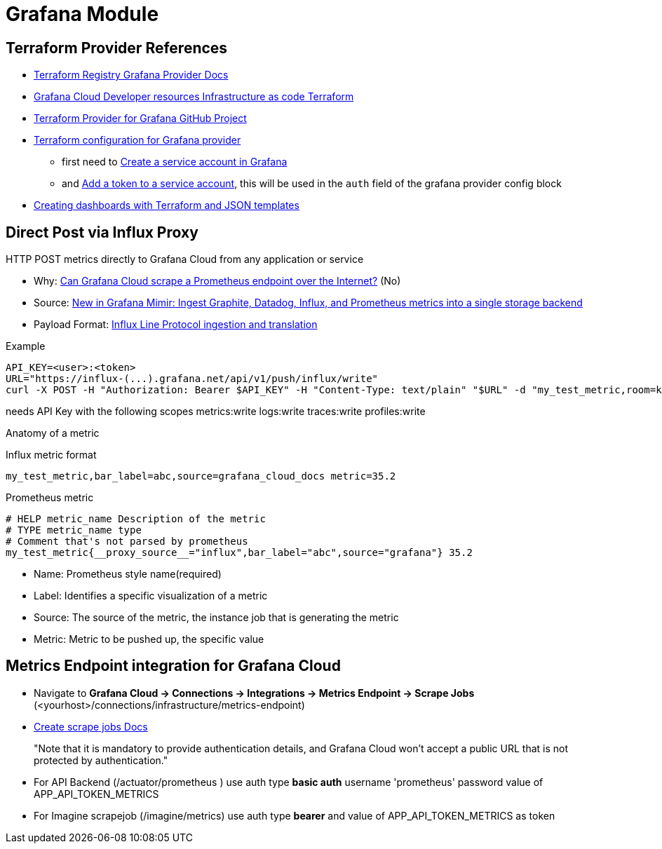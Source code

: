 = Grafana Module

== Terraform Provider References

* https://registry.terraform.io/providers/grafana/grafana/latest/docs[Terraform Registry Grafana Provider Docs]
* https://grafana.com/docs/grafana-cloud/developer-resources/infrastructure-as-code/terraform/[Grafana Cloud  Developer resources  Infrastructure as code  Terraform]
* https://github.com/grafana/terraform-provider-grafana[Terraform Provider for Grafana GitHub Project]
* https://grafana.com/docs/grafana-cloud/developer-resources/infrastructure-as-code/terraform/dashboards-github-action/#terraform-configuration-for-grafana-provider[Terraform configuration for Grafana provider]
** first need to https://grafana.com/docs/grafana/latest/administration/service-accounts/#create-a-service-account-in-grafana[Create a service account in Grafana]
** and https://grafana.com/docs/grafana/latest/administration/service-accounts/#add-a-token-to-a-service-account-in-grafana[Add a token to a service account], this will be used in the `auth` field of the grafana provider config block

* https://newrelic.com/blog/how-to-relic/create-nr-dashboards-with-terraform-part-1[Creating dashboards with Terraform and JSON templates]


== Direct Post via Influx Proxy

====
HTTP POST metrics directly to Grafana Cloud from any application or service
====

* Why: https://community.grafana.com/t/can-grafana-cloud-scrape-a-prometheus-endpoint-over-the-internet/83608/3[Can Grafana Cloud scrape a Prometheus endpoint over the Internet?] (No)
* Source: https://grafana.com/blog/2022/07/25/new-in-grafana-mimir-ingest-graphite-datadog-influx-and-prometheus-metrics-into-a-single-storage-backend/[New in Grafana Mimir: Ingest Graphite, Datadog, Influx, and Prometheus metrics into a single storage backend]
* Payload Format: https://github.com/grafana/influx2cortex?tab=readme-ov-file#influx-line-protocol-ingestion-and-translation[Influx Line Protocol ingestion and translation]

.Example
----
API_KEY=<user>:<token>
URL="https://influx-(...).grafana.net/api/v1/push/influx/write"
curl -X POST -H "Authorization: Bearer $API_KEY" -H "Content-Type: text/plain" "$URL" -d "my_test_metric,room=kitchen,source=grafana_cloud_docs metric=35.2"
----


needs API Key with the following scopes
metrics:write logs:write traces:write profiles:write

Anatomy of a metric

.Influx metric format
----
my_test_metric,bar_label=abc,source=grafana_cloud_docs metric=35.2
----

.Prometheus metric
----
# HELP metric_name Description of the metric
# TYPE metric_name type
# Comment that's not parsed by prometheus
my_test_metric{__proxy_source__="influx",bar_label="abc",source="grafana"} 35.2
----

* Name: Prometheus style name(required)
* Label: Identifies a specific visualization of a metric
* Source: The source of the metric, the instance job that is generating the metric
* Metric: Metric to be pushed up, the specific value

== Metrics Endpoint integration for Grafana Cloud

* Navigate to **Grafana Cloud -> Connections -> Integrations -> Metrics Endpoint -> Scrape Jobs** (<yourhost>/connections/infrastructure/metrics-endpoint)
* https://grafana.com/docs/grafana-cloud/monitor-infrastructure/integrations/integration-reference/integration-metrics-endpoint/#create-scrape-jobs[Create scrape jobs Docs]
+
"Note that it is mandatory to provide authentication details, and Grafana Cloud won’t accept a public URL that is not protected by authentication."
* For API Backend (/actuator/prometheus	) use auth type *basic auth* username 'prometheus' password value of APP_API_TOKEN_METRICS
* For Imagine scrapejob (/imagine/metrics) use auth type *bearer* and value of APP_API_TOKEN_METRICS as token

